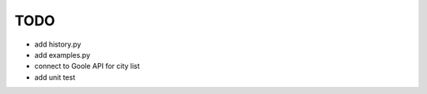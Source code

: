 TODO
====

* add history.py
* add examples.py
* connect to Goole API for city list
* add unit test

